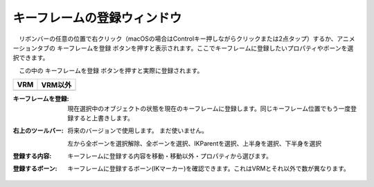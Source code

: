 
.. index:: キーフレームの登録ウィンドウ（画面の構成）

####################################
キーフレームの登録ウィンドウ
####################################

.. |keyframe1| image:: ../img/screen_ribbon_animation_keyframe1.png
.. |keyframe2| image:: ../img/screen_ribbon_animation_keyframe2.png

　リボンバーの任意の位置で右クリック（macOSの場合はControlキー押しながらクリックまたは2点タップ）するか、アニメーションタブの ``キーフレームを登録`` ボタンを押すと表示されます。ここでキーフレームに登録したいプロパティやボーンを選択できます。

　この中の ``キーフレームを登録`` ボタンを押すと実際に登録されます。

.. csv-table::
    :header-rows: 1

    VRM, VRM以外
    |keyframe1|, |keyframe2|

:キーフレームを登録: 現在選択中のオブジェクトの状態を現在のキーフレームに登録します。同じキーフレーム位置でもう一度登録すると上書きします。

:右上のツールバー: 
    将来のバージョンで使用します。 まだ使いません。

    左から全ボーンを選択解除、全ボーンを選択、IKParentを選択、上半身を選択、下半身を選択



:登録する内容: キーフレームに登録する内容を移動・移動以外・プロパティから選びます。

:登録するボーン: 
    キーフレームに登録するボーン(IKマーカー)を確認できます。これはVRMとそれ以外で数が異なります。
    
..
    ※VRM以外は 上半身を選択、下半身を選択 を押すことはできません。
    VRMは身体の各部位が存在するため、例えばRightHandの移動だけを登録する。といったことができるようになります。

    VRM以外は一つしかIKマーカーが存在しないため、チェックを外して移動・移動以外を登録しても意味がありません。
